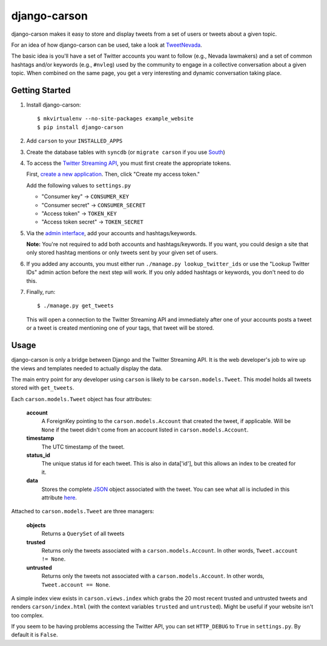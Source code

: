 =============
django-carson
=============

django-carson makes it easy to store and display tweets from a set of
users or tweets about a given topic.

For an idea of how django-carson can be used, take a look at
TweetNevada_.

The basic idea is you'll have a set of Twitter accounts you want to
follow (e.g., Nevada lawmakers) and a set of common hashtags and/or
keywords (e.g., ``#nvleg``) used by the community to engage in a
collective conversation about a given topic.  When combined on the
same page, you get a very interesting and dynamic conversation taking
place.

Getting Started
---------------

#) Install django-carson::

     $ mkvirtualenv --no-site-packages example_website
     $ pip install django-carson

#) Add ``carson`` to your ``INSTALLED_APPS``

#) Create the database tables with ``syncdb`` (or ``migrate carson`` if you
   use South_)

#) To access the `Twitter Streaming API`_, you must first create the
   appropriate tokens.

   First, `create a new application`_.  Then, click "Create my access
   token."

   Add the following values to ``settings.py``

   - "Consumer key" → ``CONSUMER_KEY``
   - "Consumer secret" → ``CONSUMER_SECRET``
   - "Access token" → ``TOKEN_KEY``
   - "Access token secret" → ``TOKEN_SECRET``

#) Via the `admin interface`_, add your accounts and hashtags/keywords.

   **Note:** You're not required to add both accounts and
   hashtags/keywords.  If you want, you could design a site that only
   stored hashtag mentions or only tweets sent by your given set of
   users.

#) If you added any accounts, you must either run ``./manage.py
   lookup_twitter_ids`` or use the "Lookup Twitter IDs" admin action
   before the next step will work.  If you only added hashtags or
   keywords, you don't need to do this.

#) Finally, run::

     $ ./manage.py get_tweets

   This will open a connection to the Twitter Streaming API and
   immediately after one of your accounts posts a tweet or a
   tweet is created mentioning one of your tags, that tweet will be
   stored.

Usage
-----

django-carson is only a bridge between Django and the Twitter
Streaming API.  It is the web developer's job to wire up the views and
templates needed to actually display the data.

The main entry point for any developer using ``carson`` is likely to
be ``carson.models.Tweet``.  This model holds all tweets stored with
``get_tweets``.

Each ``carson.models.Tweet`` object has four attributes:

  **account**
    A ForeignKey pointing to the ``carson.models.Account`` that
    created the tweet, if applicable.  Will be ``None`` if the tweet
    didn't come from an account listed in ``carson.models.Account``.

  **timestamp**
    The UTC timestamp of the tweet.

  **status_id**
    The unique status id for each tweet.  This is also in data['id'],
    but this allows an index to be created for it.

  **data**
    Stores the complete JSON_ object associated with the tweet.  You
    can see what all is included in this attribute `here <https://dev.twitter.com/docs/api/1/get/statuses/show/%3Aid>`_.

Attached to ``carson.models.Tweet`` are three managers:

  **objects**
    Returns a ``QuerySet`` of all tweets

  **trusted**
    Returns only the tweets associated with a
    ``carson.models.Account``.  In other words, ``Tweet.account != None``.

  **untrusted**
    Returns only the tweets not associated with a
    ``carson.models.Account``.  In other words, ``Tweet.account ==
    None``.

A simple index view exists in ``carson.views.index`` which grabs the
20 most recent trusted and untrusted tweets and renders
``carson/index.html`` (with the context variables ``trusted`` and
``untrusted``).  Might be useful if your website isn't too complex.

If you seem to be having problems accessing the Twitter API, you can
set ``HTTP_DEBUG`` to ``True`` in ``settings.py``.  By default it is
``False``.

.. _create a new application: https://dev.twitter.com/apps/new
.. _admin interface: http://localhost:8000/admin/carson/
.. _Twitter Streaming API: https://dev.twitter.com/docs/streaming-api
.. _TweetNevada: http://tweetnevada.com/
.. _JSON: http://en.wikipedia.org/wiki/JSON
.. _South: http://south.aeracode.org/
